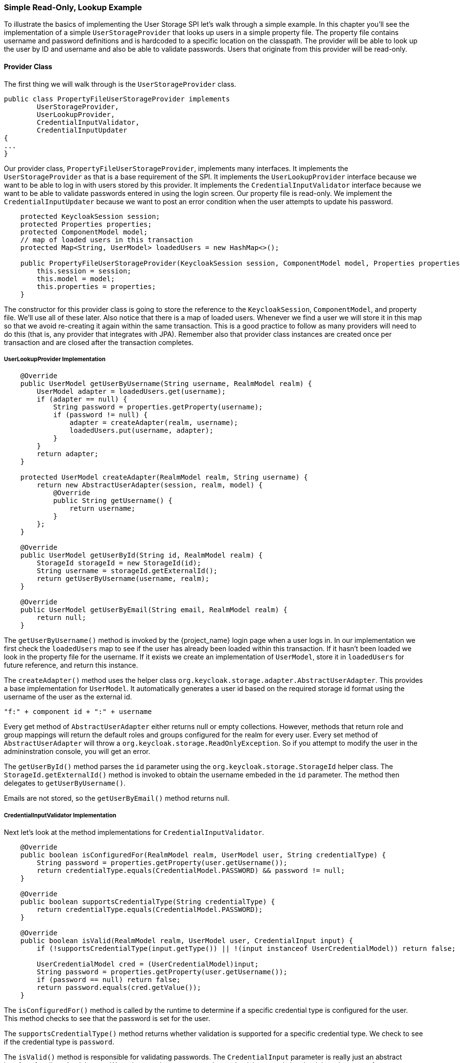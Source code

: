 === Simple Read-Only, Lookup Example

To illustrate the basics of implementing the User Storage SPI let's walk through a simple example. In this chapter you'll see the implementation of a simple `UserStorageProvider` that looks up users in a simple property file. The property file contains username and password definitions and is hardcoded to a specific location on the classpath. The provider will be able to look up the user by ID and username and also be able to validate passwords. Users that originate from this provider will be read-only.

==== Provider Class

The first thing we will walk through is the `UserStorageProvider` class.

[source,java]
----
public class PropertyFileUserStorageProvider implements
        UserStorageProvider,
        UserLookupProvider,
        CredentialInputValidator,
        CredentialInputUpdater
{
...
}
----

Our provider class, `PropertyFileUserStorageProvider`, implements many interfaces. It implements the `UserStorageProvider` as that is a base requirement of the SPI. It implements the `UserLookupProvider` interface because we want to be able to log in with users stored by this provider. It implements the `CredentialInputValidator` interface because we want to be able to validate passwords entered in using the login screen. Our property file is read-only. We implement the `CredentialInputUpdater` because we want to post an error condition when the user attempts to update his password.

[source,java]
----
    protected KeycloakSession session;
    protected Properties properties;
    protected ComponentModel model;
    // map of loaded users in this transaction
    protected Map<String, UserModel> loadedUsers = new HashMap<>();

    public PropertyFileUserStorageProvider(KeycloakSession session, ComponentModel model, Properties properties) {
        this.session = session;
        this.model = model;
        this.properties = properties;
    }
----

The constructor for this provider class is going to store the reference to the `KeycloakSession`, `ComponentModel`, and property file. We'll use all of these later. Also notice that there is a map of loaded users. Whenever we find a user we will store it in this map so that we avoid re-creating it again within the same transaction. This is a good practice to follow as many providers will need to do this (that is, any provider that integrates with JPA). Remember also that provider class instances are created once per transaction and are closed after the transaction completes.

===== UserLookupProvider Implementation

[source,java]
----
    @Override
    public UserModel getUserByUsername(String username, RealmModel realm) {
        UserModel adapter = loadedUsers.get(username);
        if (adapter == null) {
            String password = properties.getProperty(username);
            if (password != null) {
                adapter = createAdapter(realm, username);
                loadedUsers.put(username, adapter);
            }
        }
        return adapter;
    }

    protected UserModel createAdapter(RealmModel realm, String username) {
        return new AbstractUserAdapter(session, realm, model) {
            @Override
            public String getUsername() {
                return username;
            }
        };
    }

    @Override
    public UserModel getUserById(String id, RealmModel realm) {
        StorageId storageId = new StorageId(id);
        String username = storageId.getExternalId();
        return getUserByUsername(username, realm);
    }

    @Override
    public UserModel getUserByEmail(String email, RealmModel realm) {
        return null;
    }


----

The `getUserByUsername()` method is invoked by the {project_name} login page when a user logs in. In our implementation we first check the `loadedUsers` map to see if the user has already been loaded within this transaction. If it hasn't been loaded we look in the property file for the username. If it exists we create an implementation of `UserModel`, store it in `loadedUsers` for future reference, and return this instance.

The `createAdapter()` method uses the helper class `org.keycloak.storage.adapter.AbstractUserAdapter`. This provides a base implementation for `UserModel`. It automatically generates a user id based on the required storage id format using the username of the user as the external id.

----
"f:" + component id + ":" + username
----

Every get method of `AbstractUserAdapter` either returns null or empty collections. However, methods that return role and group mappings will return the default roles and groups configured for the realm for every user.  Every set method of `AbstractUserAdapter` will throw a `org.keycloak.storage.ReadOnlyException`. So if you attempt to modify the user in the admininstration console, you will get an error.

The `getUserById()` method parses the `id` parameter using the `org.keycloak.storage.StorageId` helper class. The `StorageId.getExternalId()` method is invoked to obtain the username embeded in the `id` parameter. The method then delegates to `getUserByUsername()`.

Emails are not stored, so the `getUserByEmail()` method returns null.

===== CredentialInputValidator Implementation

Next let's look at the method implementations for `CredentialInputValidator`.

[source,java]
----
    @Override
    public boolean isConfiguredFor(RealmModel realm, UserModel user, String credentialType) {
        String password = properties.getProperty(user.getUsername());
        return credentialType.equals(CredentialModel.PASSWORD) && password != null;
    }

    @Override
    public boolean supportsCredentialType(String credentialType) {
        return credentialType.equals(CredentialModel.PASSWORD);
    }

    @Override
    public boolean isValid(RealmModel realm, UserModel user, CredentialInput input) {
        if (!supportsCredentialType(input.getType()) || !(input instanceof UserCredentialModel)) return false;

        UserCredentialModel cred = (UserCredentialModel)input;
        String password = properties.getProperty(user.getUsername());
        if (password == null) return false;
        return password.equals(cred.getValue());
    }
----

The `isConfiguredFor()` method is called by the runtime to determine if a specific credential type is configured for the user. This method checks to see that the password is set for the user.

The `supportsCredentialType()` method returns whether validation is supported for a specific credential type. We check to see if the credential type is `password`.

The `isValid()` method is responsible for validating passwords. The `CredentialInput` parameter is really just an abstract interface for all credential types. We make sure that we support the credential type and also that it is an instance of `UserCredentialModel`. When a user logs in through the login page, the plain text of the password input is put into an instance of `UserCredentialModel`. The `isValid()` method checks this value against the plain text password stored in the properties file. A return value of `true` means the password is valid.

===== CredentialInputUpdater Implementation

As noted before, the only reason we implement the `CredentialInputUpdater` interface in this example is to forbid modifications of user passwords. The reason we have to do this is because otherwise the runtime would allow the password to be overridden in {project_name} local storage. We'll talk more about this later in this chapter.

[source,java]
----
    @Override
    public boolean updateCredential(RealmModel realm, UserModel user, CredentialInput input) {
        if (input.getType().equals(CredentialModel.PASSWORD)) throw new ReadOnlyException("user is read only for this update");

        return false;
    }

    @Override
    public void disableCredentialType(RealmModel realm, UserModel user, String credentialType) {

    }

    @Override
    public Set<String> getDisableableCredentialTypes(RealmModel realm, UserModel user) {
        return Collections.EMPTY_SET;
    }
----

The `updateCredential()` method just checks to see if the credential type is password.  If it is, a `ReadOnlyException` is thrown.

==== Provider Factory Implementation

Now that the provider class is complete, we now turn our attention to the provider factory class.

[source,java]
----
public class PropertyFileUserStorageProviderFactory
                 implements UserStorageProviderFactory<PropertyFileUserStorageProvider> {

    public static final String PROVIDER_NAME = "readonly-property-file";

    @Override
    public String getId() {
        return PROVIDER_NAME;
    }
----

First thing to notice is that when implementing the `UserStorageProviderFactory` class, you must pass in the concrete provider class implementation as a template parameter. Here we specify the provider class we defined before: `PropertyFileUserStorageProvider`.

WARNING: If you do not specify the template parameter, your provider will not function. The runtime does class introspection
         to determine the _capability interfaces_ that the provider implements.

The `getId()` method identifies the factory in the runtime and will also be the string shown in the admin console when you want to enable a user storage provider for the realm.

===== Initialization

[source,java]
----
    private static final Logger logger = Logger.getLogger(PropertyFileUserStorageProviderFactory.class);
    protected Properties properties = new Properties();

    @Override
    public void init(Config.Scope config) {
        InputStream is = getClass().getClassLoader().getResourceAsStream("/users.properties");

        if (is == null) {
            logger.warn("Could not find users.properties in classpath");
        } else {
            try {
                properties.load(is);
            } catch (IOException ex) {
                logger.error("Failed to load users.properties file", ex);
            }
        }
    }

    @Override
    public PropertyFileUserStorageProvider create(KeycloakSession session, ComponentModel model) {
        return new PropertyFileUserStorageProvider(session, model, properties);
    }
----

The `UserStorageProviderFactory` interface has an optional `init()` method you can implement. When {project_name} boots up, only one instance of each provider factory is created. Also at boot time, the `init()` method is called on each of these factory instances. There's also a `postInit()` method you can implement as well. After each factory's `init()` method is invoked, their `postInit()` methods are called.

In our `init()` method implementation, we find the property file containing our user declarations from the classpath. We then load the `properties` field with the username and password combinations stored there.

The `Config.Scope` parameter is factory configuration that can be set up within `standalone.xml`, `standalone-ha.xml`, or `domain.xml`. For more information on where the `standalone.xml`, `standalone-ha.xml`, or `domain.xml` file resides see the link:{installguide_link}[{installguide_name}].

For example, by adding the following to `standalone.xml`:

[source,xml]
----
<spi name="storage">
    <provider name="readonly-property-file" enabled="true">
        <properties>
            <property name="path" value="/other-users.properties"/>
        </properties>
    </provider>
</spi>
----

We can specify the classpath of the user property file instead of hardcoding it. Then you can retrieve the configuration in the `PropertyFileUserStorageProviderFactory.init()`:

[source,java]
----
public void init(Config.Scope config) {
    String path = config.get("path");
    InputStream is = getClass().getClassLoader().getResourceAsStream(path);

    ...
}
----

===== Create Method

Our last step in creating the provider factory is the `create()` method.

[source,java]
----
    @Override
    public PropertyFileUserStorageProvider create(KeycloakSession session, ComponentModel model) {
        return new PropertyFileUserStorageProvider(session, model, properties);
    }
----

We simply allocate the `PropertyFileUserStorageProvider` class.  This create method will be called once per transaction.

==== Packaging and Deployment

The class files for our provider implementation should be placed in a jar.  You also have to declare the provider factory class within the `META-INF/services/org.keycloak.storage.UserStorageProviderFactory` file.

----
org.keycloak.examples.federation.properties.FilePropertiesStorageFactory
----

Once you create the jar you can deploy it using regular {appserver_name} means: copy the jar into the `deploy/` directory or using the JBoss CLI.

==== Enabling the Provider in the Administration Console

You enable user storage providers per realm within the `User Federation` page in the administration console.

ifeval::[{project_community}==true]
.User Federation
image:{project_images}/empty-user-federation-page.png[]
endif::[]

Select the provider we just created from the list: `readonly-property-file`. It brings you to the configuration page for our provider.  We do not have anything to configure, so click *Save*.

ifeval::[{project_community}==true]
.Configured Provider
image:{project_images}/storage-provider-created.png[]
endif::[]

When you go back to the main `User Federation` page, you now see your provider listed.

ifeval::[{project_community}==true]
.User Federation
image:{project_images}/user-federation-page.png[]
endif::[]

You will now be able to log in with a user declared in the `users.properties` file. This user will only be able to view the account page after logging in.
